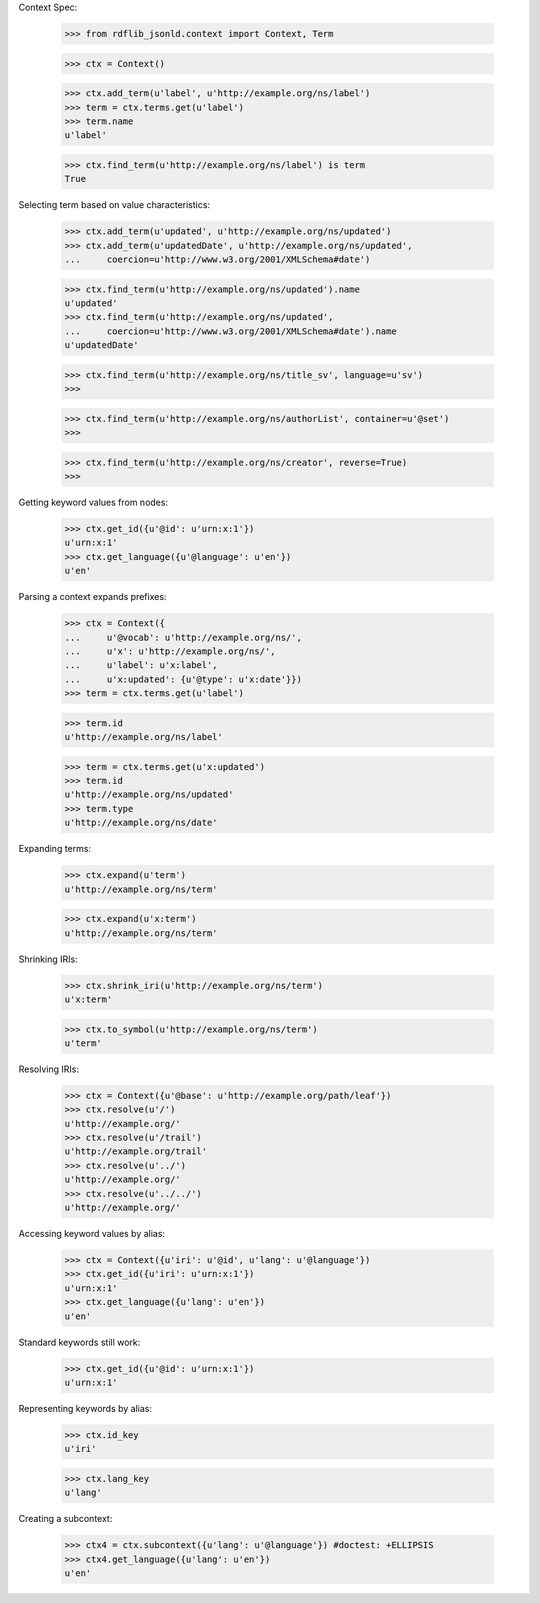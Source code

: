 
Context Spec:

    >>> from rdflib_jsonld.context import Context, Term

    >>> ctx = Context()

    >>> ctx.add_term(u'label', u'http://example.org/ns/label')
    >>> term = ctx.terms.get(u'label')
    >>> term.name
    u'label'

    >>> ctx.find_term(u'http://example.org/ns/label') is term
    True

Selecting term based on value characteristics:

    >>> ctx.add_term(u'updated', u'http://example.org/ns/updated')
    >>> ctx.add_term(u'updatedDate', u'http://example.org/ns/updated',
    ...     coercion=u'http://www.w3.org/2001/XMLSchema#date')

    >>> ctx.find_term(u'http://example.org/ns/updated').name
    u'updated'
    >>> ctx.find_term(u'http://example.org/ns/updated',
    ...     coercion=u'http://www.w3.org/2001/XMLSchema#date').name
    u'updatedDate'

    >>> ctx.find_term(u'http://example.org/ns/title_sv', language=u'sv')
    >>>

    >>> ctx.find_term(u'http://example.org/ns/authorList', container=u'@set')
    >>>

    >>> ctx.find_term(u'http://example.org/ns/creator', reverse=True)
    >>>

Getting keyword values from nodes:

    >>> ctx.get_id({u'@id': u'urn:x:1'})
    u'urn:x:1'
    >>> ctx.get_language({u'@language': u'en'})
    u'en'

Parsing a context expands prefixes:

    >>> ctx = Context({
    ...     u'@vocab': u'http://example.org/ns/',
    ...     u'x': u'http://example.org/ns/',
    ...     u'label': u'x:label',
    ...     u'x:updated': {u'@type': u'x:date'}})
    >>> term = ctx.terms.get(u'label')

    >>> term.id
    u'http://example.org/ns/label'

    >>> term = ctx.terms.get(u'x:updated')
    >>> term.id
    u'http://example.org/ns/updated'
    >>> term.type
    u'http://example.org/ns/date'

Expanding terms:

    >>> ctx.expand(u'term')
    u'http://example.org/ns/term'

    >>> ctx.expand(u'x:term')
    u'http://example.org/ns/term'

Shrinking IRIs:

    >>> ctx.shrink_iri(u'http://example.org/ns/term')
    u'x:term'

    >>> ctx.to_symbol(u'http://example.org/ns/term')
    u'term'

Resolving IRIs:

    >>> ctx = Context({u'@base': u'http://example.org/path/leaf'})
    >>> ctx.resolve(u'/')
    u'http://example.org/'
    >>> ctx.resolve(u'/trail')
    u'http://example.org/trail'
    >>> ctx.resolve(u'../')
    u'http://example.org/'
    >>> ctx.resolve(u'../../')
    u'http://example.org/'

Accessing keyword values by alias:

    >>> ctx = Context({u'iri': u'@id', u'lang': u'@language'})
    >>> ctx.get_id({u'iri': u'urn:x:1'})
    u'urn:x:1'
    >>> ctx.get_language({u'lang': u'en'})
    u'en'

Standard keywords still work:

    >>> ctx.get_id({u'@id': u'urn:x:1'})
    u'urn:x:1'

Representing keywords by alias:

    >>> ctx.id_key
    u'iri'

    >>> ctx.lang_key
    u'lang'

Creating a subcontext:

    >>> ctx4 = ctx.subcontext({u'lang': u'@language'}) #doctest: +ELLIPSIS
    >>> ctx4.get_language({u'lang': u'en'})
    u'en'

